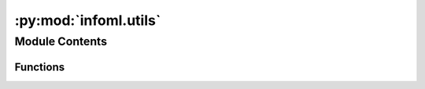 :py:mod:`infoml.utils`
======================

.. py:module:: infoml.utils

.. autoapi-nested-parse::

   utils.py
   General Utility Functions



Module Contents
---------------


Functions
~~~~~~~~~

.. autoapisummary::

   infoml.utils.isnonemptyfile
   infoml.utils.sanitizefilename
   infoml.utils.tempdir
   infoml.utils.download
   infoml.utils.io_head
   infoml.utils.color_bool



.. py:function:: isnonemptyfile(file: str)

   Does a file exist and is it empty


.. py:function:: sanitizefilename(file)

   Clean up a file name
   https://stackoverflow.com/questions/295135/turn-a-string-into-a-valid-filename


.. py:function:: tempdir(dirname: str = 'ToolBox')

   Create path to a temporary directory


.. py:function:: download(url: str, file: str = '', overwrite: bool = False)

   Download files from a URL
   @param url
       URL of file to download
   @param file
       Name of file to write URL to
   @param overwrite
       Should existing files be overwritten
   @return
       path to downloaded file


.. py:function:: io_head(file: str, n: int = 5)

   Print the first n rows in a text file.
   @param file
       Name (and path) of file to read
   @param n
       Number of lines to print


.. py:function:: color_bool(val: int) -> str

   Mapping for styling pandas DataFrames


